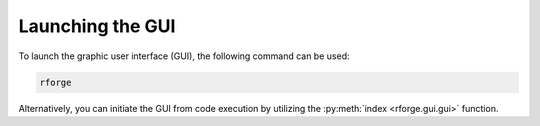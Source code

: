 Launching the GUI
=================

To launch the graphic user interface (GUI), the following command can be used:

.. code-block:: bash

    rforge

Alternatively, you can initiate the GUI from code execution by utilizing the :py:meth:`index <rforge.gui.gui>` function.
